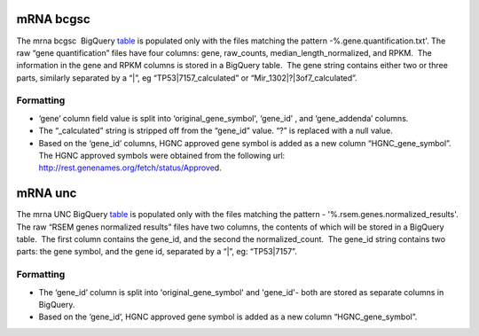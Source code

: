 mRNA bcgsc
----------

The mrna bcgsc  BigQuery
\ `table <https://www.google.com/url?q=https://bigquery.cloud.google.com/table/isb-cgc:tcga_201510_alpha.mRNA_BCGSC_HiSeq_RPKM&sa=D&usg=AFQjCNHGoaSTTA93ZnPTHDJzcN0VREmvWg>`__\  is
populated only with the files matching the pattern
-%.gene.quantification.txt'. The raw “gene quantification” files have
four columns: gene, raw\_counts, median\_length\_normalized, and RPKM.
 The information in the gene and RPKM columns is stored in a BigQuery
table.  The gene string contains either two or three parts, similarly
separated by a “\|”, eg “TP53\|7157\_calculated” or
“Mir\_1302\|?\|3of7\_calculated”.

Formatting
^^^^^^^^^^

-  ‘gene’ column field value is split into ‘original\_gene\_symbol',
   ‘gene\_id’ , and ‘gene\_addenda’ columns.
-  The “\_calculated” string is stripped off from the “gene\_id” value.
   “?” is replaced with a null value.
-  Based on the ‘gene\_id’ columns, HGNC approved gene symbol is added
   as a new column “HGNC\_gene\_symbol”. The HGNC approved symbols were
   obtained from the following url:
   \ `http://rest.genenames.org/fetch/status/Approve <https://www.google.com/url?q=http://rest.genenames.org/fetch/status/Approved&sa=D&usg=AFQjCNHVRPnQGE0KLpbqF7KUePUWqr9uPg>`__\ d.

mRNA unc
--------

The mrna UNC BigQuery
\ `table <https://www.google.com/url?q=https://bigquery.cloud.google.com/table/isb-cgc:tcga_201510_alpha.mRNA_UNC_HiSeq_RSEM&sa=D&usg=AFQjCNFDandkapnU15Btk5cnsxT2q9I2uw>`__\  is
populated only with the files matching the pattern -
'%.rsem.genes.normalized\_results'. The raw “RSEM genes normalized
results” files have two columns, the contents of which will be stored in
a BigQuery table.  The first column contains the gene\_id, and the
second the normalized\_count.  The gene\_id string contains two parts:
the gene symbol, and the gene id, separated by a “\|”, eg: “TP53\|7157”.

Formatting
^^^^^^^^^^

-  The ‘gene\_id’ column is split into 'original\_gene\_symbol' and
   'gene\_id'- both are stored as separate columns in BigQuery.
-  Based on the ‘gene\_id’, HGNC approved gene symbol is added as a new
   column “HGNC\_gene\_symbol”.


